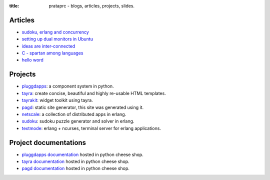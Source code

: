 :title: prataprc - blogs, articles, projects, slides.

Articles
========

* `sudoku, erlang and concurrency <sudoku-in-erlang.html>`_
* `setting up dual monitors in Ubuntu <dual-monitors.html>`_
* `ideas are inter-connected <ideas-are-inter-connected.html>`_
* `C - spartan among languages <C-spartan-among-languages.html>`_
* `hello word <hello-world.html>`_

Projects
========

* pluggdapps_: a component system in python.
* tayra_: create concise, beautiful and highly re-usable HTML templates.
* tayrakit_: widget toolkit using tayra.
* pagd_: static site generator, this site was generated using it.
* netscale_: a collection of distributed apps in erlang.
* sudoku_: sudoku puzzle generator and solver in erlang.
* textmode_: erlang + ncurses, terminal server for erlang applications.

Project documentations
======================

* `pluggdapps documentation`_ hosted in python cheese shop.
* `tayra documentation`_ hosted in python cheese shop.
* `pagd documentation`_ hosted in python cheese shop.

.. _pluggdapps: http://github.com/prataprc/pluggdapps
.. _tayra: http://github.com/prataprc/tayra
.. _tayrakit: http://github.com/prataprc/tayrakit
.. _pagd: http://github.com/prataprc/pagd
.. _sudoku: http://github.com/prataprc/sudoku
.. _textmode: http://github.com/prataprc/textmode
.. _netscale: http://github.com/prataprc/netscale

.. _pluggdapps documentation: http://pythonhosted.org/pluggdapps
.. _tayra documentation: http://pythonhosted.org/tayra
.. _pagd documentation: http://pythonhosted.org/pagd
